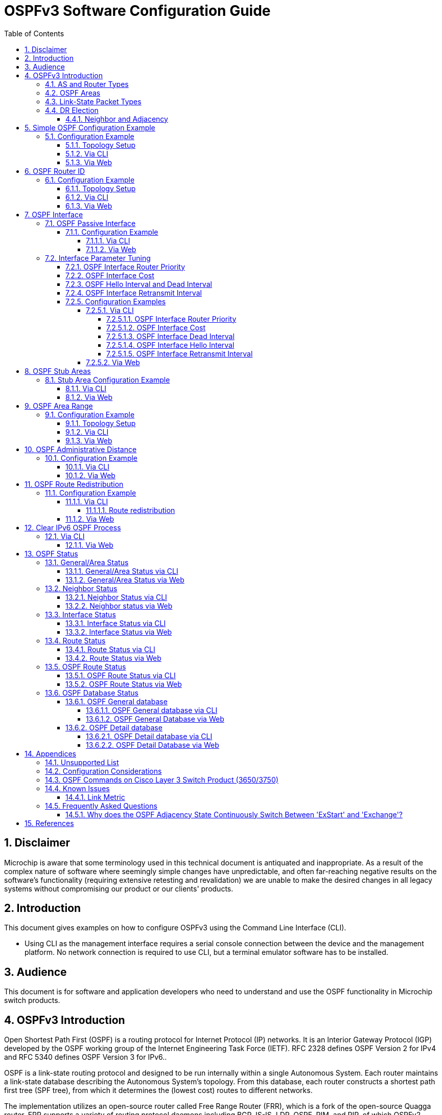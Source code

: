 :sectnums:
//:toc: macro
:toc: left
:source-highlighter: pygments
:pygments-linenums-mode: inline
:sectnumlevels: 5
:toclevels: 5

= OSPFv3 Software Configuration Guide

== Disclaimer
Microchip is aware that some terminology used in this technical document is
antiquated and inappropriate. As a result of the complex nature of software
where seemingly simple changes have unpredictable, and often far-reaching
negative results on the software's functionality (requiring extensive retesting
and revalidation) we are unable to make the desired changes in all legacy
systems without compromising our product or our clients' products.

== Introduction

This document gives examples on how to configure OSPFv3 using the Command Line
Interface (CLI).

* Using CLI as the management interface requires a serial console connection
between the device and the management platform. No network connection is
required to use CLI, but a terminal emulator software has to be installed.

== Audience

This document is for software and application developers who need to understand
and use the OSPF functionality in Microchip switch products.

== OSPFv3 Introduction
Open Shortest Path First (OSPF) is a routing protocol for Internet Protocol
(IP) networks. It is an Interior Gateway Protocol (IGP) developed by the OSPF
working group of the Internet Engineering Task Force (IETF). RFC 2328 defines
OSPF Version 2 for IPv4 and RFC 5340 defines OSPF Version 3 for IPv6..

OSPF is a link-state routing protocol and designed to be run internally within
a single Autonomous System. Each router maintains a link-state database
describing the Autonomous System's topology. From this database, each router
constructs a shortest path first tree (SPF tree), from which it determines the
(lowest cost) routes to different networks.

The implementation utilizes an open-source router called Free Range Router
(FRR), which is a fork of the open-source Quagga router. FRR supports a variety
of routing protocol daemons including BGP, IS-IS, LDP, OSPF, PIM, and RIP, of
which OSPFv2, RIPv2 and OSPFv3 are the only ones currently supported in selected
Microchip products.

Before diving into details of configuration setup, some basic concepts of OSPF
networking are needed.

=== AS and Router Types
.AS and Border Router Types
image::AN1255/AN1255-AS_and_boarder_router_type.jpg[AS_and_boarder_router_type]

* Autonomous system (AS)
+
A group of networks under a single administrative control. An Interior Gateway
Protocol (IGP) refers to a routing protocol that handles routing within a
single autonomous system. IGPs include RIP, IGRP, EIGRP, and OSPF.

* Area border router (ABR)
+
A router that connects to multiple areas.

* Autonomous system border router (ASBR)
+
A router that connects different ASs, that is, it acts as a gateway between OSPF
and other routing protocols (IGRP, RIP, BGP and etc.)

* Designated router (DR)
+
A designated router is elected on every broadcast network. It generates
link-state packets for the network and synchronizes the link-state database with
all other routers on the network. The designated router concept also reduces
the amount of routing protocol traffic.

* Backup designated router (BDR)
+
The backup designated router also synchronizes the link-state databases with all
other routers on the network but does not generate link-state packets for the
network. When a DR fails, the BDR becomes the new DR. This transition doesn't
need to resynchronize the link-state database which can potentially take quite
some time. The backup designated router concept makes the transition smoother.

=== OSPF Areas

OSPF allows for grouping contiguous networks and hosts into so-called areas. The
topology of an area is invisible from the outside of the area. A router has a
separate link-state database for each area it is connected to. This reduces the
OSPF traffic sent on the network and also the size of the topology database a
router must maintain.

* Backbone Area
+
The OSPF backbone is the central area of an AS and all other areas must be
directly connected to the backbone area. The backbone area distributes routing
information between non-backbone areas. The backbone area needs to be
contiguous.

* Transit Area
+
When an area can carry data traffic that neither originates nor terminates
in the area itself, it's an transit area.

* Stub Area
+
OSPF allows certain areas to be configured as "stub areas". AS external routing
information is not flooded into stub areas. Instead, a default route is
advertised into the stub area through one or more of the stub area's ABRs.

* Not-So-Stubby Area (NSSA)
+
NSSA is similar to the existing OSPF stub area but has the additional capability
of importing AS external routes in a limited fashion. All routers in the NSSA
must agree on the "N" bit (NSSA capable) and  allow to carry AS external route
information 
Note: NSSA is not supported in the current release of FRR for OSPFv3.

=== Link-State Packet Types
There are six major Link-State packet types (LS Types).

.OSPF Link-State Packet Types

* Router LSA (Type 0x2001)
+
Originated by a router. Describes the state and cost of the router's link
(interfaces) to the intra area.

* Network LSA (Type 0x2002)
+
Originated by a DR. Describes all routers attached to the network segment.

* Inter-Area LSA (Type 0x2003 and 0x2004)
+
Originated by an ABR. Describes networks between backbone area and inter area.

* External LSA (Type 0x4005 and 0x2007)
+
Originated by an ASBR. Describes networks outside of the AS.

* Link LSA (Type 0x0008)
+
Originated by a Router. It has the following purposes
    - notify the link-local address of the router's interface to the routers
      attached to the link
    - inform other routers attached to the link of the list of IPv6 prefixes
      to associate with the link
    - allow the router to assert the collection of Option bits to associate
      with the Network LSA that will be originated for the link 
	
* Intra-Area-Prefix LSA (Type 0x2009)
+
Originated by a Router. This LSA carries all IPv6 prefix information that in
IPv4 is included in router-LSAs and network-LSAs

=== DR Election
OSPF Hello packets are exchanged using IP multicast packets on each network
segment. Designated router (DR) and backup designated router (BDR) election is
done via the Hello packet. The router with the highest OSPF priority will be
elected as the DR on the segment and the one with the second-highest OSPF
priority will be elected as the BDR.

[NOTE]
Priority value 0 indicates that an interface is not to be elected as DR or BDR.
This is known as a DROTHER router.

==== Neighbor and Adjacency
OSPF neighbor is the relationship that is established among OSPF intra-area
routers that share a common network segment and area. The states are same as
for OSPFv2.

Adjacencies are created when neighboring routers exchange routing information
with each other. The adjacency states are listed below.

.OSPF Adjacency Example
image::AN1255/AN1255-Adjacency_State2.png[Adjacency_State]


* Down: The initial state of a conversation when no information has been
exchanged.
* Attempt: Similar to the Down state, but is only used on Non-broadcast
multiple-access (NBMA) networks.
* Init: Hello packet has been received from neighbor. But bidirectional
  communication has not yet been established with the neighbor.
* 2-Way: Communication with neighbor is bidirectional.
* ExStart: Decide a master/slave relationship and an initial sequence number
  for later adjacency building process.
* Exchange: Describe the entire link state database to the neighbor.
* Loading: Request the most recent LSAs from neighbor.
* Full: The adjacency is completed.


== Simple OSPF Configuration Example
In this section we present a simple example to show how to enable OSPF on two
routers in the backbone area. This involves two actions: Enable OSPF process and
enable OSPF on the specified interface.

When OSPF is disabled, no OSPF control frames will be transmitted and the
router will not react to OSPF control frames sent by others. No OSPF status
will be available when disabled.

When OSPF routing is enabled and OSPF is also enabled on a VLAN interface, the
ports that are members of this VLAN will transmit OSPF control frames
periodically, advertising routing updates. The frames received from the
corresponding port(s) will also be processed.

=== Configuration Example
Suppose we have two routers, Router-1 and Router-2, both connected to Area 0
(a.k.a. 0.0.0.0). Router-1 can reach 2003::/124 and Router-2 can reach both
2003::/124 and 2000::/124.

==== Topology Setup
.Simple backbone area topology
image::AN1287/AN1287-topology_simplest_backbone_area.jpg[topology_simplest_backbone_area]

==== Via CLI
Use the 'ip routing' command in global configuration mode to enable the IP
routing capability. Use the 'no' form to disable the IP routing capability.

Syntax::
* ip routing
* no ip routing

Default::
IP routing capability is disabled. The default is therefore host mode.

Use the 'router ospf6' command in global configuration mode to enable OSPFv3
routing. Use the 'no' form to disable OSPFv3 routing.

Syntax::
* router ospf6
* no router ospf6

Default::
OSPFv3 routing is disabled.

Use the 'interface area' command in router configuration mode to set the OSPF
area ID for a specific interface. The area ID is typically formatted
as an IPv4 address. Use the 'no' form to remove the setting.
To enable OSPFv3 on multiple network segments you need to issue the command
multiple times.

Syntax::
* interface vlan <vlan_id> area <area_id>
* no interface vlan <vlan_id> area <area_id>

Parameters::
* <vlan_id>: VLAN ID of the interface 

* <area_id>: The OSPF area ID is a 32-bit number used to associate the interface
with a particular area. It can be specified as either an IPv4 address format
(A.B.C.D) or as a decimal value from 0 to 4294967295.

Default::
No area is configured for an interface.

Example::
Step 1 (both Router-1 and Router-2). Enable OSPFv3.
[cols="1,5,5"]
|===
| Step | Command | Description

| 1
|# configure terminal
|Enter global configuration mode.

| 2
|(config)# vlan 2
|Create a VLAN, and enter VLAN configuration mode.

| 3
|(config-vlan)# interface GigabitEthernet 1/4
|Specify the port interface to configure, and enter the interface configuration
mode.

| 4
|(config-if)# switchport access vlan 2
|Set the access mode of the interface to the specified VLAN.

| 5
|(config-if)# interface vlan 2
|Specify the VLAN interface to configure, and enter the VLAN interface
configuration mode.

| 6
| For Router-1: Configure IP address 2003::1/124.

(config-if-vlan)# ipv6 addr 2003::1/124

For Router-2: Configure IP address 2003::2/124.

(config-if-vlan)# ipv6 addr 2003::2/124

|Configure an IP address for a VLAN interface.

| 7
|(config)# router ospf6
|Enable the OSPF routing process and enter the OSPF router configuration mode.

| 9
|(config-router)# interface vlan 2 area 0

|Configure the OSPF interface area.
|===
Step 2 (Router-2, only). Enable OSPF on network 2000::/124 in area 0 via
CLI.

[cols="1,4,6"]
|===
| Step | Command | Description

| 1
|# configure terminal
|Enter global configuration mode.

| 2
|(config)# vlan 3
|Create a VLAN, and enter VLAN configuration mode.

| 3
|(config-vlan)# interface GigabitEthernet 1/2
|Specify the interface to configure, and enter the interface configuration
mode.

| 4
|(config-if)# switchport access vlan 3
|Set the access mode of the interface to the specified VLAN.


| 5
|(config-if)# interface vlan 3
|Specify the interface to configure and enter the VLAN interface configuration
mode.

| 6
|(config-if-vlan)# ipv6 addr 2000::1/124
|Configure an IP address for an interface.

| 7
|(config)# router ospf6
|Enable the OSPF routing process and enter the OSPF router configuration mode.

| 8
|(config-router)# interface vlan 3 area 0

|Add vlan 3 to area 0
|===

[TIP]
Use the 'show ipv6 ospf' command to verify the current settings. See also
<<General/Area Status via CLI>>.

==== Via Web
.Configure VLAN via Web
image::AN1287/AN1287-web_vlan_conf.jpg[Web-vlan_conf]

.Configure IP address and enable IP routing via Web
image::AN1287/AN1287-web_ip_routing.jpg[Web-ip_routing]

.Enable OSPFv3 via Web
image::AN1287/AN1287-web_configuration_enable.PNG[Web-enalbe_ospfv3]

.Configure OSPFv3 interface area via Web
image::AN1287/AN1287-web_Interface_Area.PNG[Web-interface_area_config]

[TIP]
Use the 'OSPFv3 Status' web page to verify the current settings. See also
<<General/Area Status via Web>>.

== OSPF Router ID
The router ID is a 32-bit number (typically formatted as an IPv4 address)
uniquely identifying the router in the Autonomous System.

When the Router ID is changed, you must restart the OSPF router process. See
<<Clear IPv6 OSPF Process>> for a description of this.

NOTE: It is the user's responsibility to ensure that the ID is unique within the
entire OSPF domain. If the router ID is not set explicitly, then the router will
use the highest active interface IP addresses as its router ID.

=== Configuration Example
Here's an example of configuring router ID 0.0.0.1 for Router-1 and auto mode
router ID for Router-2.

==== Topology Setup
.OSPF router ID example
image::AN1287/AN1287-topology_area_id.jpg[topology_router_id]

==== Via CLI
Use the 'router-id' command in OSPF router configuration mode to set the OSPF
router ID. Use the 'no' form to restore the setting to default algorithm.

Syntax::
* router-id <router_id>
* no router-id

Parameter::
* <router_id>: OSPF router-id in IPv4 address format (A.B.C.D). Notice that the
router ID should be unique in the Autonomous System and value '0.0.0.0' is
invalid since it is reserved for the default algorithm. If there is one or more
fully adjacent neighbors in the current OSPF area, the new router ID will take
effect after restarting the OSPF process (using 'clear ipv6 ospf process'.)

Default::
No OSPF router ID is configured. The default algorithm will choose the largest
IPv4 address assigned to the router.

.Configure OSPF Router ID
[cols="1,4,6"]
|===
| Step | Command | Description

| 1
|# configure terminal
|Enter global configuration mode.

| 2
|(config)# router ospf6
|Enable OSPF and enter OSPF router configuration mode.

| 3
|Router-1: Configure Router ID 0.0.0.1 +
(config-router)# router-id 0.0.0.1 +
Router-2: Apply default algorithm (Auto) +
(config-router)# no router-id
|Configure the OSPF router ID.
|===

[TIP]
Use the 'show ipv6 ospf' command to verify the setting. See also
<<General/Area Status via CLI>>.

==== Via Web
.Configure OSPFv3 router ID via Web
image::AN1287/AN1287-web_router_id.PNG[web_router_id]

[TIP]
Use the 'OSPFv3 Status' web page to verify the setting. See also
<<General/Area Status via Web>>.

== OSPF Interface
=== OSPF Passive Interface
When an interface is configured as a passive interface, transmission of OSPF
routing updates is suppressed. Therefore, the interface does not establish
adjacencies (no OSPF Hellos). The subnet of all interfaces (both passive and
active) is advertised by the OSPF router.

==== Configuration Example
The following example configures VLAN 32 as a passive interface.

===== Via CLI
Use the 'ipv6 ospf passive' command in VLAN interface configuration mode to
suppress OSPF routing updates on a specific interface.

Syntax::
* ipv6 ospf passive
* no ipv6 ospf passive

Default::
No Passive interface is configured 

Example::
Configure OSPF passive interface through CLI.
[cols="1,4,6"]
|===
| Step | Command | Description

| 1
|# configure terminal
|Enter global configuration mode.

| 2
|(config)# interface vlan 32
|Enable VLAN configuration mode.

| 3
|(config-if-vlan)# ipv6 ospf passive
|Mark VLAN 32 as a passive interface.
|===

===== Via Web
.Configure OSPF passive interface via Web
image::AN1287/AN1287-web_passive_interface.PNG[web_passive_intf]

[TIP]
Use the 'OSPFv3 Status' web page to verify the current settings. See also
<<Interface Status via Web>>.

=== Interface Parameter Tuning
This section describes additional parameters allowing for fine-tuning interfaces
to fit real network situations.

==== OSPF Interface Router Priority
The Designated Router is elected by the Hello protocol. A router's Hello packet
contains its Router Priority, which is configurable on a per-interface basis.
The router with the highest priority will be more eligible to become DR.

The router priority is an integer value from 0 to 255 with a default value of 1.

NOTE: When the router priority is set to zero, this router will be ineligible
to become the Designated Router (DR) or Backup Designated Router (BDR).

==== OSPF Interface Cost
The OSPF interface cost is a link state metric. The lower the cost, the more
likely the interface is to be used for forwarding data traffic.

The cost value is used in the router LSAs' metric field and used in the Shortest
Path First (SPF) calculation.

The interface cost is an integer value from 0 to 255 with a default value of 1.

==== OSPF Hello Interval and Dead Interval
If a router does not receive a hello packet from a neighbor within the dead
interval, it will declare the neighbor to be down. Reception of a hello packet
resets the timer.

Both the hello interval and the dead interval must be the same within the
network. They are both included in Hello packets, and if - upon reception -
the values don't match the configured values, the Hello packet is dropped, so
no neighborship will be formed.

[TIP]
It is common practice to set the dead interval to four times the hello interval.

==== OSPF Interface Retransmit Interval
The retransmit interval determines the time until retransmitting a database
description packet or a link-state request when the previous packet has not been
acknowledged. If a router sends a link-state advertisement (LSA) to its neighbor
without acknowledgement within the retransmit interval, the LSA will be sent
again.

The retransmit-interval is an integer value from 3 to 65535 with a default value
of 5 seconds.

==== Configuration Examples
This section provides a series of examples for tuning the OSPF interface
parameters.

===== Via CLI
====== OSPF Interface Router Priority
Use the 'ipv6 ospf priority' command in VLAN interface configuration mode to set
the router priority for that VLAN interface.

Use the 'no' form to restore the setting to default.

Syntax::
* ipv6 ospf priority <0-255>
* no ipv6 ospf priority

Parameters::
* <0-255>: User-specified router priority for the interface.

Default::
The default router priority value is 1.

====== OSPF Interface Cost
Use the 'ipv6 ospf cost' command in VLAN interface configuration mode to set the
cost value for that VLAN interface. The cost value is assigned to router LSAs'
metric field and used in the Shortest Path First (SPF) calculation.

Use the 'no' form to remove the setting.

Syntax::
* ipv6 ospf cost <1-65535>
* no ipv6 ospf cost

Parameters::
* <1-65535>: Link state metric for the interface. This is used in the Shortest
Path First (SPF) algorithm.

Default::
The default is no user-specified cost value. The cost is calculated by the OSPF
process.

====== OSPF Interface Dead Interval
Use the 'ipv6 ospf dead-interval' command in VLAN interface configuration mode
to set the dead interval value (in seconds) for the interface.

Use the 'no' form to restore the setting to default value.

Syntax::
* ipv6 ospf dead-interval <1-65535>
* no ipv6 ospf dead-interval

Parameters::
* <1-65535>: Number of seconds to wait until the neighbor is assumed to be dead.
The timer is restarted whenever a hello packet is received from the neighbor.

Default::
The default dead-interval value is 40 seconds.

[NOTE]
====
The configuration of dead-interval should be used with caution.

Although the benefit of smaller dead intervals is faster detection of neighbor
removals, the downside is higher CPU (and network) utilizations, which in turn
may impact routing performance and other CPU activities.
====

====== OSPF Interface Hello Interval
Use the 'ipv6 ospf hello-interval' command in VLAN interface configuration mode to
set the hello interval value for the interface.

Use the 'no' form to restore the setting to default value.

Syntax::
* ipv6 ospf hello-interval <1-65535>
* no ipv6 ospf hello-interval

Parameters::
* <1-65535>: The time interval (in seconds) between hello packets.

Default::
The default hello interval is 10 seconds.

====== OSPF Interface Retransmit Interval
Use the 'ipv6 ospf retransmit-interval' command in VLAN interface configuration
mode to set the retransmit interval value for the interface.

Use the 'no' form to restore the setting to default value.

Syntax::
* ipv6 ospf retransmit-interval <3-65535>
* no ipv6 ospf retransmit-interval

Parameters::
* <3-65535>: The time interval (in seconds) to wait before retransmitting a
database description packet or a link-state request when it has not been
acknowledged.

Usage Guidelines::
Be aware that the value of retransmit-interval should be greater than the
expected round-trip delay between any two routers on the attached network. The
configuration should also consider needless LSA retransmissions.

NOTE: It is recommended to use the same retransmit interval on neighboring
routers in order to avoid unnecessary LSA retransmissions.

Default::
The default retransmit-interval value is 5 seconds.

Examples::
Configure various OSPF interface parameters via CLI.
[cols="1,4,6"]
|===
| Step | Command | Description

| 1
|# configure terminal
|Enter global configuration mode.

| 2
|(config)# interface vlan 32
|Enter VLAN interface configuration mode.

| 3
|(config-if-vlan)# ipv6 ospf priority 8
|Set the priority to be used to elect the DR for a network.

The OSPF router with the highest router priority becomes the designated router.

| 4
|(config-if-vlan)# ipv6 ospf cost 1
|Specify the cost of sending packets from the interface.

The lower the cost, the more likely the interface is to be used to forward data
traffic.

| 5
|(config-if-vlan)# ipv6 ospf dead-interval 10
|Set the number of seconds during which the router must receive at least one
Hello packet from a neighbor without declaring it down.

| 6
|(config-if-vlan)# ipv6 ospf hello-interval 20
|Set the interval - in seconds - between transmission of Hello packets.

| 7
|(config-if-vlan)# ipv6 ospf retransmit-interval 20
|Set the interval between retransmission of an LSA in case no acknowledgment has
been received.
|===

[TIP]
Use the 'show ipv6 ospf interface' command to verify the current settings. See
also <<Interface Status via CLI>>.

===== Via Web
.Configure OSPF interface parameters via Web
image::AN1287/AN1287-web_Interface_Paremeters.PNG[web_intf_params]

[TIP]
Use the 'OSPF Status' web page to verify the current settings. See also
<<Interface Status via Web>>.

== OSPF Stub Areas
OSPF stub areas are shielded from external routes, so AS-external LSAs are not
flooded into/through it. This reduces the link-state database size and therefore
the memory and CPU utilisations.

To further reduce the memory and CPU consumptions, an area can be configured as
a totally stubby area, where also inter-area-prefix LSAs (Type 0x2003) except
for the default route are blocked.

For a stub area or totally stubby area to reach any destination not reachable by
an intra-area or inter-area path, the stub area's ABR must advertise a default
route into the stub or totally stubby area via inter area LSAs..

[NOTE]
====
* All routers in a stub area must be configured as stub routers. Otherwise the
neighboring routers will refuse to accept Hello packets.
* All routers in a totally stubby area must be configured as stub routers and
only the ABR needs to be configured as a totally stubby router.
* An ASBR cannot be placed inside a stub area or a totally stubby area.
====

The figure below shows an example of a stub area.

.OSPF Stub Area Example
image::RS1191/RS1191-usecase-stub-area.jpg[usecase stub area]

Router-15 is an ASBR connected to external network which is `1010::/64`, so it
originates AS-external-LSAs to advertise the external network information. All
ABRs must flood these LSAs into the area they attach. Finally, all routers have
the external route. For example, the route entries in router-31 are:

----
Codes: C - connected, S - static, O - OSPF,
       * - selected route, D - DHCP installed route

O* 1010::/64 [110/20] via Router-3
O* 9009:7::/64 [110/100] via Router-3
O* 9009:5::/64 [110/100] via Router-3
O* 9000:2::/64 [110/100] via Router-3
O* 9009:3::/64 [110/100] via Router-3
C* 9009:4::/64 [110/100] is directly connected
----

On the other hand, once area 3 is configured as stub area, Router-3 doesn't
flood AS-external-LSAs into area 3 because it is an ABR for stub area 3.
Meanwhile, it also advertises a default route into the stub area. In this
example, the route entries in Router-31 are:

----
Codes: C - connected, S - static, O - OSPF,
       * - selected route, D - DHCP installed route

O* ::/0 [110/100] via Router-3
O* 9009:7::/64 [110/100] via Router-3
O* 9009:5::/64 [110/100] via Router-3
O* 9000:2::/64 [110/100] via Router-3
O* 9009:3::/64 [110/100] via Router-3
C* 9009:4::/64 [110/100] is directly connected
----

The figure below shows an example of a totally stubby area.

.OSPF Totally Stubby Area Example
image::RS1191/RS1191-totally-stub-area-usecase.jpg[usecase totally stubby area]

This topology is almost the same as the above except Router-3 is configured as
a totally stubby router, area 2 is a totally stubby area. Compared to the stub
area, the totally stubby area not only blocks AS-external-LSAs, but also
summary-LSAs. So the area doesn't get any routes from other areas except for the
default route from Router-2. The route entries in Router-31 are:

----
Codes: C - connected, S - static, O - OSPF,
       * - selected route, D - DHCP installed route

O* ::/0 [110/100] via Router-3
C* 9009:4::/64 [110/100] is directly connected
----

=== Stub Area Configuration Example
The following example configures area 2 as a stub area or totally
stubby area.

==== Via CLI
Use the 'area stub' command in OSPF router configuration mode to configure a
stub or totally stubby area.

Use the 'no' form to restore the setting.

Syntax::
* area <area_id> stub [no-summary]
* no area <area_id> stub [no-summary]

Parameters::
* <area_id>: Area ID.
* stub: Configure the area as stub or totally stubby area.
* no-summary: Configure the area as totally stubby area. Leave out to configure
as a stub area.

Default::
Area is neither a stub nor a totally stubby area.

Examples::
Configure OSPF stub area via CLI
[cols="1,4,6"]
|===
| Step | Command | Description

| 1
|# configure terminal
|Enter global configuration mode.

| 2
|(config)# router ospf6
|Enable the OSPF routing process and enter the OSPF router configuration mode.

| 3
|Example 1: Configure Router-3. Set area 2 as a stub area. +
(config-router)# area 0.0.0.2 stub  +
Example 2: Configure Router-3. Set area 2 as a totally stubby area. +
(config-router)# area 0.0.0.2 stub no-summary
|Notice that the 'no-summary' option is required on ABR (Router-3) only.

| 4
|Configure Router-31. Set area 2 as a stub area. +
(config-router)# area 0.0.0.2 stub
|Configure area 2 as a stub area. All routers in a stub area must be configured
as stub routers. Otherwise the neighboring routers will refuse to accept OSPF
hello packets.
|===

[TIP]
Use the 'show ipv6 ospf' command to verify the current settings. See also
<<General/Area Status via CLI>>.

==== Via Web
.Configure OSPF stub area via Web
image::AN1287/AN1287-web_Stub_Area.PNG[web_stub_area]

[TIP]
Use the 'OSPF Status' web page to verify the current settings. See also
<<General/Area Status via Web>>.

== OSPF Area Range

In an OSPF domain, each ABR maintains separate link-state databases and
advertises the summarized routes to other areas. The reasoning behind OSPF area
ranges is to reduce the number of routes advertised through summary-LSAs (Type
3), thereby reducing the size of LSDB in neighboring areas.

When a route matches a configured area range, only the area range is advertised.
In addition, it is possible to filter out the entire advertisement of that
range.

An area range may also come with a user-specified cost.

NOTE: The software will detect overlapping address ranges and deny applying the
configuration.

=== Configuration Example
Here's an example where ABR is configured to summarize the following networks
in area 1 into a single range, namely 2000::/16, 2001::/16
2002::/16, 2003::/16.

==== Topology Setup
.OSPF area range topology
image::AN1287/AN1287-area-range-usecase.jpg[usecase 1]

==== Via CLI
Use the 'area range' command in router configuration mode to summarize or
suppress ranges.
Use the 'no' form to remove the setting.

Syntax::
* area <area_id> range <ipv6_subnet> [advertise | not-advertise]
 [cost <0-16777215>]
* no area <area_id> range <ipv6_subnet> [advertise | not-advertise]
 [cost <0-16777215>]

Parameters::
* <area_id>: Area ID.
* <ipv6_subnet>: User-specified address range.
* advertise: Summarize intra-area paths from the address range in one
Inter-Area-Prefix LSA (Type 0x2003) and advertise to other areas (this is
default if not directly specified).
* not-advertise: The intra-area paths from the address range are not advertised
to other areas.
* cost <cost>: User-specified cost (or metric) for this summary route.

Default::
No area range is configured. 'advertise' is default if not specified.
If 'cost' is not specified, the advertised cost for the summarized route will
become the maximum metric among the routes the command summarizes.

Usage Guidelines::
The area range command is used only with ABRs and only router-LSAs (Type 0x2001)
and network-LSAs (Type 0x2002) can be summarized.

AS-external-LSAs (Type 0x4005) cannot be summarized because the scope is OSPF AS.

The NSSA-LSAs(Type 0x2007) cannot be summarized as this feature is not supported
yet.

Example::
Configure OSPF route range via CLI.
[cols="1,4,6"]
|===
| Step | Command | Description

| 1
|# configure terminal
|Enter global configuration mode.

| 2
|(config)# router ospf6
|Enable OSPF routing and enter OSPF router configuration mode.

| 3
|(config-router)# area 1 range 2000::/14
|Summarize intra-area paths on the ABR.

|===

[TIP]
Use the 'show ipv6 ospf' command to verify the current settings. See also
<<General/Area Status via CLI>>.

==== Via Web
.Configure OSPF area range via Web
image::AN1287/AN1287-web_area_range.PNG[web_area_range]

[TIP]
Use the 'OSPF Status' web page to verify the current settings. See also
<<General/Area Status via Web>>.

== OSPF Administrative Distance
The administrative distance (AD) is used to rank multiple routes for the same
destination which are available via different routing protocols. The lower
administrative distance value takes the higher preference. By default, the
administrative distance value for OSPF and RIP is set to 110 and 120,
respectively, which means that OSPF routes have precedence over RIP routes to
the same destination.

=== Configuration Example
The following example shows how to configure the OSPF administrative distance
value to 100.

==== Via CLI
Use the 'distance' command in router configuration mode to configure the OSPF
administrative distance.

Use the 'no' form to restore to the default setting.

Syntax::
* distance <1-255>
* no distance

Parameters::
* <1-255>: User-specified administrative metric value for the OSPF routing
protocol.

Default::
The default administrative distance value is 110.

Examples::
Configure OSPF administrative distance via CLI
[cols="1,4,6"]
|===
| Step | Command | Description

| 1
|# configure terminal
|Enter global configuration mode.

| 2
|(config)# router ospf6
|Enable the OSPF routing process and enter the OSPF router configuration mode.

| 3
|(config-router)# distance 100
|Configure OSPF administrative distance value to 100.
|===

==== Via Web
.Configure OSPF administrative distance via Web
image::AN1287/AN1287-web_administrative_distance.PNG[web_admin_distance]

== OSPF Route Redistribution
OSPF route redistribution is a means to advertise routes coming from other
domains (e.g. RIP and BGP) to an OSPF domain. Use of this feature effectively
makes the router an ASBR.

In the current implementation, only the following "other domains" are supported:

* *Static routes*
* *Interfaces that don't have OSPF enabled*

Redistributed routes are transmitted into the OSPF domain with Type 5 External
LSAs provided the area accepts external routes.

=== Configuration Example
The following example shows how to configure an OSPF router to redistribute
route information into the OSPF domain.

==== Via CLI
===== Route redistribution
Use the 'redistribute' command in OSPF router configuration mode to
enable route redistribution to the OSPF domain. The redistributed routes are
transmitted with the AS-external-LSAs (Type 0x4005 LSAs).

Use the 'no' form to remove the setting.

Syntax::
* redistribute {static | connected}
* no redistribute {static | connected}

Parameters::
* {static | connected}: The OSPF redistributed route protocol type.
The 'static' argument is used to redistribute static routes (those configured
with the 'ip route' command). +
The 'connected' argument is used to redistribute the local interfaces that are
not OSPF enabled.

Default::
No route redistribution is configured.

Example::
Configure OSPF route redistribution for connnected interfaces via CLI.
Assume there are two IP interfaces on the device. One is on VLAN 10 and the
other is on VLAN 11 and only VLAN 10 participates in the OSPF domain, i.e. VLAN
11 doesn't.

For the connected interface VLAN 11, the following configuration will cause the
connected route of VLAN 11 to be distributed into the OSPF domain given by VLAN
10.

[cols="1,4,6"]
|===
| Step | Command | Description

| 1
|# configure terminal
|Enter global configuration mode.

| 2
|(config)# vlan 10,11
|Create VLAN 10 and 11.

| 3
|(config)# interface vlan 10
|Enter VLAN 10 interface configuration mode.

| 4
|(config-if-vlan)# ipv6 address 2000::1/124
|Set IP address on VLAN 10.

| 5
|(config-if-vlan)# interface vlan 11
|Enter VLAN 11 interface configuration mode.

| 6
|(config-if-vlan)# ipv6 address 2001::1/124
|Set IP address on VLAN 11.

| 7
|(config-if-vlan)# interface GigabitEthernet 1/10
|Enter GigabitEthernet 1/10 interface configuration mode.

| 8
|(config-if)# switchport access vlan 10
|Join VLAN 10.

| 9
|(config-if-vlan)# interface GigabitEthernet 1/11
|Enter GigabitEthernet 1/11 interface configuration mode

| 10
|(config-if)# switchport access vlan 11
|Join VLAN 11.

| 11
|(config-if)# router ospf6
|Enable the OSPF routing process and enter OSPF router configuration mode.

| 12
|(config-router)# interface vlan 10 area 0.0.0.0
|Add vlan 10 to area 0.0.0.0

| 13
|(config-router)# redistribute connected
|Redistribute connected route information into OSPF domain.

| 14
|(config-router)# redistribute static
|Redistribute static route information into OSPF domain.
|===

[TIP]
Use the 'show ipv6 ospf' command to verify the current settings. See also
<<General/Area Status via CLI>>.

==== Via Web
.Configure OSPF route redistribution via Web
image::AN1287/AN1287-web_redistribute.PNG[web_redistribution]

[TIP]
Use the 'OSPF Status' web page to verify the current settings. See also
<<General/Area Status via Web>>.

== Clear IPv6 OSPF Process
In a few specific cases, the OSPF routing process may need to restart.

For example, when the OSPF Router ID is re-configured, the OSPF process must be
restarted for this to take effect.

=== Via CLI
Use the 'clear ipv6 ospf process' command in privileged execution mode to reset
the OSPF routing process. The original OSPF database will be cleared before the
latest configuration gets applied.

Syntax::
* clear ipv6 ospf process

Example::
Clear ipv6 ospf process via CLI.
[cols="1,4,6"]
|===
| Index | Command | Description

| 1
|# clear ipv6 ospf process
| Restart the OSPF routing process.
|===

[TIP]
Use the 'show ipv6 ospf' command to verify the current settings. See also
<<General/Area status via CLI>>.

==== Via Web
.Clear ipv6 ospf process via Web
image::AN1287/AN1287-web_clear_ospf.png[web_clear_process]

[TIP]
Use the 'OSPF Status' web page to verify the current settings. See also
<<General status via Web>>.


== OSPF Status
=== General/Area Status
==== General/Area Status via CLI
Use the 'show ipv6 ospf' command in global execution mode to show the general OSPF
and area information.

Syntax::
* show ipv6 ospf

Examples::

....
# show ipv6 ospf
Routing Process, with ID 192.168.0.1
 Initial SPF schedule delay 200 msecs
 Minimum hold time between two consecutive SPFs 400 msecs
 Maximum wait time between two consecutive SPFs 10000 msecs
 SPF algorithm last executed 00:54:42 ago
 Number of areas in this router is 3
    Area BACKBONE(0.0.0.0)
        Number of interfaces in this area is 1
        SPF algorithm executed 11 times
        Number of LSA 6

    Area ID: 0.0.0.1
        Number of interfaces in this area is 1
        SPF algorithm executed 10 times
        Number of LSA 5

    Area ID: 0.0.0.2
        Number of interfaces in this area is 0
        SPF algorithm executed 0 times
        Number of LSA 2
        Area ranges are
            2000::/124 Passive DoNotAdvertise
....

==== General/Area Status via Web
.OSPF general status
image::AN1287/AN1287-web_status.PNG[web_general_status]


.OSPF area status
image::AN1287/AN1287-web_area_status.PNG[web_area_status]

=== Neighbor Status

==== Neighbor Status via CLI
Use the 'show ipv6 ospf neighbor' command in global execution mode to show all
OSPF neighbor information.

Syntax::
* show ipv6 ospf neighbor [detail]

Parameters::
* [detail]: Show detailed information of each neighbor.

Examples::

....
# show ipv6 ospf neighbor
Neighbor ID      Pri  State               Dead Time   Address                  Interface
3.3.3.3          1    FULL/BDR            39.935sec   fe80::25d:73ff:fe13:ca77 VLAN 2
192.0.0.2        1    FULL/BDR            31.179sec   fe80::1                  VLAN 3
# show ipv6 ospf neighbor detail
Neighbor 3.3.3.3, interface address fe80::25d:73ff:fe13:ca77
    In the area 0.0.0.0 via interface VLAN 2
    Neighbor priority is 1, State is FULL
    DR ID is 192.168.0.1    BDR ID is 3.3.3.3
    Dead timer due in 36.711 sec

Neighbor 192.0.0.2, interface address fe80::1
    In the area 0.0.0.1 via interface VLAN 3
    Neighbor priority is 1, State is FULL
    DR ID is 192.168.0.1    BDR ID is 192.0.0.2
    Dead timer due in 37.954 sec

#
....

==== Neighbor status via Web
.OSPF neighbor status
image::AN1287/AN1287-web_neigbor.PNG[web_neighbor_status]

.OSPF neighbor detail status
image::AN1287/AN1287-web_neigbor_detail.PNG[web_neighbor_detail_status]

=== Interface Status

==== Interface Status via CLI
Use the 'show ipv6 ospf interface' command in global execution mode to show
specific OSPF interface information. By default, it shows all OSPF interfaces.
'VLAN is down' is shown when OSPF is not running on this interface until the
interface is up.

Syntax::
* show ipv6 ospf interface [vlan <vlan_list>]

Parameters::
* <vlan_list>: The VLAN list can be a single VLAN ID, a range of VLAN IDs (e.g.
20-25), a list of VLAN IDs (e.g. 1,3) or a combination (e.g. 1,3,20-25).

Examples::

....
# show ipv6 ospf interface vlan 2,3
VLAN 2 is up
  Internet Address fe80::201:c1ff:fe00:cf70/64, Area 0.0.0.0
  Router ID 0.0.0.1, Cost: 10
  Transmit Delay is 1 sec, State DR, Priority 1
  Designated Router (ID) 192.168.0.1
  Backup Designated router (ID) 3.3.3.3
  Timer intervals configured, Hello 10, Dead 40, Retransmit 5

VLAN 3 is up
  Internet Address fe80::201:c1ff:fe00:cf70/64, Area 0.0.0.1
  Router ID 0.0.0.1, Cost: 10
  Transmit Delay is 1 sec, State DR, Priority 1
  Designated Router (ID) 192.168.0.1
  Backup Designated router (ID) 192.0.0.2
  Timer intervals configured, Hello 10, Dead 40, Retransmit 5
....

==== Interface Status via Web
.OSPF interface status
image::AN1287/AN1287-web_intf_status.png[web_intf_status]

=== Route Status
==== Route Status via CLI
Use the 'show ipv6 route' command in global execution mode to show information
about all routes.

Syntax::
* show ipv6 route

Examples::

....
# show ipv6 route
Codes: C - connected, S - static, O - OSPF
       * - FIB route

C* 2003::/124 is directly connected, VLAN 2, 03:16:47
O  2003::/124 [110/10] is directly connected, VLAN 2, 03:16:06
C* 2004::/124 is directly connected, VLAN 3, 02:18:02
O  2004::/124 [110/10] is directly connected, VLAN 3, 02:18:02
O* 2005::/124 [110/11] via fe80::25d:73ff:fe13:ca77, VLAN 2, 03:15:55
C* fe80::/64 is directly connected, VLAN 1, 03:16:41
 *           is directly connected, VLAN 2, 03:16:47
 *           is directly connected, VLAN 3, 02:18:02
....

`Connected`: Specifies the route was learned as a result of configuring the
interface +
`Static`: Specifies the route was explicitly configured using the 'ipv6 route'
command +
`OSPF`: Specifies the route was learned through OSPF +
`DHCP`: DHCP installed route

==== Route Status via Web
.Route status
image::AN1287/AN1287-web_ipv6_route.PNG[web_route_status]

=== OSPF Route Status
==== OSPF Route Status via CLI
Use the 'show ipv6 ospf route' command in global execution mode to show
information about all routes learned from OSPF. Compared to <<_route_status>>,
the user is able to get more detailed OSPF routing information such as the
routes area location: intra-area, inter-area or the outside of the AS. It also
tells users how to reach the ABRs or ASBRs.

Syntax::
* show ipv6 ospf route

Examples::

....
# show ipv6 ospf route

            OSPF6 Router with ID (192.168.0.1)

    Codes: i - Intra-area Router Path, I - Inter-area Router Path

    Intra-area Route List

    2003::/124, Intra, cost 10, area 0.0.0.0, Connected
                   VLAN 2
    2004::/124, Intra, cost 10, area 0.0.0.1, Connected
                   VLAN 3
....

==== OSPF Route Status via Web
.OSPF route status
image::AN1287/AN1287-web_routing_status.PNG[web_route_status]

=== OSPF Database Status
==== OSPF General database
===== OSPF General database via CLI
Use the "show ipv6 ospf database" command in global configuration mode to show
information about all LSAs available in the database.

Syntax::
* show ipv6 ospf database

Examples::

....
# show ipv6 ospf database

            OSPF6 Router with ID (192.168.0.1)

                Link Link States (Area 0.0.0.0)

Link ID         ADV Router      Age         Seq#
0.0.0.5         192.168.0.1     417         0x80000193
0.0.0.38        3.3.3.3         438         0x80000003

                Router Link States (Area 0.0.0.0)

Link ID         ADV Router      Age         Seq#
0.0.0.0         0.0.0.0         462         0x80000002
0.0.0.0         3.3.3.3         178         0x80001414
0.0.0.0         192.168.0.1     417         0x80000003

                Net Link States (Area 0.0.0.0)

Link ID         ADV Router      Age         Seq#
0.0.0.5         192.168.0.1     417         0x80000002

                Inter Area Prefix Link States (Area 0.0.0.0)

Link ID         ADV Router      Age         Seq#
0.0.0.2         192.168.0.1     405         0x80000002
0.0.0.3         192.168.0.1     405         0x80000002
0.0.0.4         192.168.0.1     405         0x80000002
0.0.0.5         192.168.0.1     405         0x80000002
0.0.0.6         192.168.0.1     405         0x80000002

                Inter Area Router Link States (Area 0.0.0.0)

Link ID         ADV Router      Age         Seq#
1.0.0.1         192.168.0.1     405         0x80000002

                Intra Area Prefix Link States (Area 0.0.0.0)

Link ID         ADV Router      Age         Seq#
0.0.0.0         3.3.3.3         178         0x8000000c
0.0.0.5         192.168.0.1     417         0x80000002

                Link Link States (Area 0.0.0.1)

Link ID         ADV Router      Age         Seq#
0.0.0.0         192.0.0.2       1078        0x80000009
0.0.0.6         192.168.0.1     445         0x80000003

                Router Link States (Area 0.0.0.1)

Link ID         ADV Router      Age         Seq#
0.0.0.0         0.0.0.0         462         0x80000002
0.0.0.0         1.0.0.1         538         0x80000002
0.0.0.0         192.0.0.2       538         0x80000002
0.0.0.0         192.168.0.1     405         0x80000003

                Net Link States (Area 0.0.0.1)

Link ID         ADV Router      Age         Seq#
0.0.0.6         192.168.0.1     405         0x80000002

                Inter Area Prefix Link States (Area 0.0.0.1)

Link ID         ADV Router      Age         Seq#
0.0.0.1         1.0.0.1         538         0x80000002
0.0.0.1         192.168.0.1     357         0x80000004
0.0.0.2         1.0.0.1         538         0x80000002
0.0.0.2         192.168.0.1     412         0x80000003
0.0.0.3         1.0.0.1         538         0x80000002
0.0.0.4         1.0.0.1         538         0x80000002
0.0.0.5         1.0.0.1         538         0x80000002

                Inter Area Router Link States (Area 0.0.0.1)

Link ID         ADV Router      Age         Seq#
3.3.3.3         192.168.0.1     412         0x80000002

                Intra Area Prefix Link States (Area 0.0.0.1)

Link ID         ADV Router      Age         Seq#
0.0.0.1         1.0.0.1         528         0x8000000a
0.0.0.2         1.0.0.1         528         0x8000000a
0.0.0.3         1.0.0.1         528         0x8000000a
0.0.0.4         1.0.0.1         528         0x8000000a
0.0.0.5         1.0.0.1         528         0x8000000a
0.0.0.6         192.168.0.1     405         0x80000002

                AS External Link States

Link ID         ADV Router      Age         Seq#
0.0.0.1         1.0.0.1         398         0x80000003
0.0.0.2         1.0.0.1         398         0x80000003
0.0.0.3         1.0.0.1         398         0x80000003
0.0.0.4         1.0.0.1         398         0x80000003
0.0.0.5         1.0.0.1         398         0x80000003
....

===== OSPF General Database via Web
.OSPF General Database
image::AN1287/AN1287-web_general_database.PNG[web_general_database]

==== OSPF Detail database
===== OSPF Detail database via CLI
Use the command
"show ipv6 ospf database {router|network|inter-prefix|inter-router|external|link|intra-prefix}"
to display detailed information of all the LSAs available in the database.

Syntax::
* show ipv6 ospf database {router|network|inter-prefix|inter-router|external|link|intra-prefix}

Examples::

....
# show ipv6 ospf database router

            OSPF6 Router with ID (192.168.0.1)

                Router Link States (Area 0.0.0.0)

  LS age: 79
  Options: 0x13 -|R|-|--|E|V6
  LS Type: router-LSA
  Link State ID: 0.0.0.0
  Advertising Router: 0.0.0.0
  LS Seq Number: 0x8000000e
  Checksum: 0x170d
  Length: 24

   Number of Links: 0

  LS age: 1300
  Options: 0x33 DC|R|-|--|E|V6
  LS Type: router-LSA
  Link State ID: 0.0.0.0
  Advertising Router: 3.3.3.3
  LS Seq Number: 0x8000141e
  Checksum: 0x5ecb
  Length: 40

   Number of Links: 1

    Link connected to: a Transit Network
     (Link ID) Net: 0.0.0.5
     (Link Data) : 192.168.0.1
      metrics: 1

  LS age: 34
  Options: 0x13 -|R|-|--|E|V6
  LS Type: router-LSA
  Link State ID: 0.0.0.0
  Advertising Router: 192.168.0.1
  LS Seq Number: 0x8000000f
  Checksum: 0xc760
  Length: 40

   Number of Links: 1

    Link connected to: a Transit Network
     (Link ID) Net: 0.0.0.5
     (Link Data) : 192.168.0.1
      metrics: 10


                Router Link States (Area 0.0.0.1)

  LS age: 79
  Options: 0x13 -|R|-|--|E|V6
  LS Type: router-LSA
  Link State ID: 0.0.0.0
  Advertising Router: 0.0.0.0
  LS Seq Number: 0x8000000e
  Checksum: 0x170d
  Length: 24

   Number of Links: 0

  LS age: 156
  Options: 0x13 -|R|-|--|E|V6
  LS Type: router-LSA
  Link State ID: 0.0.0.0
  Advertising Router: 1.0.0.1
  LS Seq Number: 0x8000000e
  Checksum: 0xd96f
  Length: 40

   Number of Links: 1

    Link connected to: another Router (point-to-point)
     (Link ID) Net: 0.0.0.1
     (Link Data) : 192.0.0.2
      metrics: 1

  LS age: 156
  Options: 0x13 -|R|-|--|E|V6
  LS Type: router-LSA
  Link State ID: 0.0.0.0
  Advertising Router: 192.0.0.2
  LS Seq Number: 0x8000000e
  Checksum: 0x299f
  Length: 56

   Number of Links: 2

    Link connected to: another Router (point-to-point)
     (Link ID) Net: 0.0.0.1
     (Link Data) : 1.0.0.1
      metrics: 1

    Link connected to: a Transit Network
     (Link ID) Net: 0.0.0.6
     (Link Data) : 192.168.0.1
      metrics: 1

  LS age: 22
  Options: 0x13 -|R|-|--|E|V6
  LS Type: router-LSA
  Link State ID: 0.0.0.0
  Advertising Router: 192.168.0.1
  LS Seq Number: 0x8000000f
  Checksum: 0xe73e
  Length: 40

   Number of Links: 1

    Link connected to: a Transit Network
     (Link ID) Net: 0.0.0.6
     (Link Data) : 192.168.0.1
      metrics: 10


# show ipv6 ospf database network

            OSPF6 Router with ID (192.168.0.1)

                Net Link States (Area 0.0.0.0)

  LS age: 85
  Options: 0x33 DC|R|-|--|E|V6
  LS Type: network-LSA
  Link State ID: 0.0.0.5
  Advertising Router: 192.168.0.1
  LS Seq Number: 0x8000000e
  Checksum: 0xbd58
  Length: 32



                Net Link States (Area 0.0.0.1)

  LS age: 73
  Options: 0x13 -|R|-|--|E|V6
  LS Type: network-LSA
  Link State ID: 0.0.0.6
  Advertising Router: 192.168.0.1
  LS Seq Number: 0x8000000e
  Checksum: 0xc0bd
  Length: 32



# show ipv6 ospf database link

            OSPF6 Router with ID (192.168.0.1)

                Link Link States (Area 0.0.0.0)

  LS age: 102
  Options: 0x13 -|R|-|--|E|V6
  LS Type: Link-LSA
  Link State ID: 0.0.0.5
  Advertising Router: 192.168.0.1
  LS Seq Number: 0x8000019f
  Checksum: 0xa747
  Length: 64

   Number of Links: 1

    Prefix Address : 2003::
    Prefix Length: 124
    Prefix Options: 0

  LS age: 1622
  Options: 0x33 DC|R|-|--|E|V6
  LS Type: Link-LSA
  Link State ID: 0.0.0.38
  Advertising Router: 3.3.3.3
  LS Seq Number: 0x8000000d
  Checksum: 0x3e3e
  Length: 64

   Number of Links: 1

    Prefix Address : 2003::
    Prefix Length: 124
    Prefix Options: 0


                Link Link States (Area 0.0.0.1)

  LS age: 764
  Options: 0x13 -|R|-|--|E|V6
  LS Type: Link-LSA
  Link State ID: 0.0.0.0
  Advertising Router: 192.0.0.2
  LS Seq Number: 0x80000015
  Checksum: 0x31f4
  Length: 64

   Number of Links: 1

    Prefix Address : 2004::2
    Prefix Length: 124
    Prefix Options: 1

  LS age: 130
  Options: 0x13 -|R|-|--|E|V6
  LS Type: Link-LSA
  Link State ID: 0.0.0.6
  Advertising Router: 192.168.0.1
  LS Seq Number: 0x8000000f
  Checksum: 0xe19c
  Length: 64

   Number of Links: 1

    Prefix Address : 2004::
    Prefix Length: 124
    Prefix Options: 0


# show ipv6 ospf database intra-prefix

            OSPF6 Router with ID (192.168.0.1)

                Intra Area Prefix Link States (Area 0.0.0.0)

  LS age: 1388
  LS Type: intra-area-prefix-LSA
  Link State ID: 0.0.0.0
  Advertising Router: 3.3.3.3
  LS Seq Number: 0x80000016
  Checksum: 0x64ca
  Length: 52

   Number of Prefixes: 1

    Prefix Address : 2005::
    Prefix Length: 124
    Prefix Options: 0

  LS age: 122
  LS Type: intra-area-prefix-LSA
  Link State ID: 0.0.0.5
  Advertising Router: 192.168.0.1
  LS Seq Number: 0x8000000e
  Checksum: 0x3042
  Length: 52

   Number of Prefixes: 1

    Prefix Address : 2003::
    Prefix Length: 124
    Prefix Options: 0


                Intra Area Prefix Link States (Area 0.0.0.1)

  LS age: 234
  LS Type: intra-area-prefix-LSA
  Link State ID: 0.0.0.1
  Advertising Router: 1.0.0.1
  LS Seq Number: 0x80000016
  Checksum: 0x2c5f
  Length: 44

   Number of Prefixes: 1

    Prefix Address : 2000::
    Prefix Length: 64
    Prefix Options: 0

  LS age: 234
  LS Type: intra-area-prefix-LSA
  Link State ID: 0.0.0.2
  Advertising Router: 1.0.0.1
  LS Seq Number: 0x80000016
  Checksum: 0x3c4d
  Length: 44

   Number of Prefixes: 1

    Prefix Address : 2000:0:0:1::
    Prefix Length: 64
    Prefix Options: 0

  LS age: 234
  LS Type: intra-area-prefix-LSA
  Link State ID: 0.0.0.3
  Advertising Router: 1.0.0.1
  LS Seq Number: 0x80000016
  Checksum: 0x4c3b
  Length: 44

   Number of Prefixes: 1

    Prefix Address : 2000:0:0:2::
    Prefix Length: 64
    Prefix Options: 0

  LS age: 234
  LS Type: intra-area-prefix-LSA
  Link State ID: 0.0.0.4
  Advertising Router: 1.0.0.1
  LS Seq Number: 0x80000016
  Checksum: 0x5c29
  Length: 44

   Number of Prefixes: 1

    Prefix Address : 2000:0:0:3::
    Prefix Length: 64
    Prefix Options: 0

  LS age: 234
  LS Type: intra-area-prefix-LSA
  Link State ID: 0.0.0.5
  Advertising Router: 1.0.0.1
  LS Seq Number: 0x80000016
  Checksum: 0x6c17
  Length: 44

   Number of Prefixes: 1

    Prefix Address : 2000:0:0:4::
    Prefix Length: 64
    Prefix Options: 0

  LS age: 110
  LS Type: intra-area-prefix-LSA
  Link State ID: 0.0.0.6
  Advertising Router: 192.168.0.1
  LS Seq Number: 0x8000000e
  Checksum: 0x541a
  Length: 52

   Number of Prefixes: 1

    Prefix Address : 2004::
    Prefix Length: 124
    Prefix Options: 1


# show ipv6 ospf database inter-prefix

            OSPF6 Router with ID (192.168.0.1)

                Inter Area Prefix Link States (Area 0.0.0.0)

  LS age: 125
  Options: 0 -|-|-|--|-|--
  LS Type: inter-area-prefix-LSA
  Link State ID: 0.0.0.2
  Advertising Router: 192.168.0.1
  LS Seq Number: 0x8000000e
  Checksum: 0xe26e
  Length: 36

        Prefix 2000::/64
        Metric: 12

  LS age: 125
  Options: 0 -|-|-|--|-|--
  LS Type: inter-area-prefix-LSA
  Link State ID: 0.0.0.3
  Advertising Router: 192.168.0.1
  LS Seq Number: 0x8000000e
  Checksum: 0xea64
  Length: 36

        Prefix 2000:0:0:1::/64
        Metric: 12

  LS age: 125
  Options: 0 -|-|-|--|-|--
  LS Type: inter-area-prefix-LSA
  Link State ID: 0.0.0.4
  Advertising Router: 192.168.0.1
  LS Seq Number: 0x8000000e
  Checksum: 0xf25a
  Length: 36

        Prefix 2000:0:0:2::/64
        Metric: 12

  LS age: 125
  Options: 0 -|-|-|--|-|--
  LS Type: inter-area-prefix-LSA
  Link State ID: 0.0.0.5
  Advertising Router: 192.168.0.1
  LS Seq Number: 0x8000000e
  Checksum: 0xfa50
  Length: 36

        Prefix 2000:0:0:3::/64
        Metric: 12

  LS age: 125
  Options: 0 -|-|-|--|-|--
  LS Type: inter-area-prefix-LSA
  Link State ID: 0.0.0.6
  Advertising Router: 192.168.0.1
  LS Seq Number: 0x8000000e
  Checksum: 0x346
  Length: 36

        Prefix 2000:0:0:4::/64
        Metric: 12


                Inter Area Prefix Link States (Area 0.0.0.1)

  LS age: 259
  Options: 0 -|-|-|--|-|--
  LS Type: inter-area-prefix-LSA
  Link State ID: 0.0.0.1
  Advertising Router: 1.0.0.1
  LS Seq Number: 0x8000000e
  Checksum: 0x5c01
  Length: 36

        Prefix 2000:0:0:5::/64
        Metric: 100

  LS age: 77
  Options: 0 -|-|-|--|-|--
  LS Type: inter-area-prefix-LSA
  Link State ID: 0.0.0.1
  Advertising Router: 192.168.0.1
  LS Seq Number: 0x80000010
  Checksum: 0xb654
  Length: 44

        Prefix 2003::/124
        Metric: 10

  LS age: 259
  Options: 0 -|-|-|--|-|--
  LS Type: inter-area-prefix-LSA
  Link State ID: 0.0.0.2
  Advertising Router: 1.0.0.1
  LS Seq Number: 0x8000000e
  Checksum: 0x64f6
  Length: 36

        Prefix 2000:0:0:6::/64
        Metric: 100

  LS age: 132
  Options: 0 -|-|-|--|-|--
  LS Type: inter-area-prefix-LSA
  Link State ID: 0.0.0.2
  Advertising Router: 192.168.0.1
  LS Seq Number: 0x8000000f
  Checksum: 0xcc3b
  Length: 44

        Prefix 2005::/124
        Metric: 11

  LS age: 259
  Options: 0 -|-|-|--|-|--
  LS Type: inter-area-prefix-LSA
  Link State ID: 0.0.0.3
  Advertising Router: 1.0.0.1
  LS Seq Number: 0x8000000e
  Checksum: 0x6cec
  Length: 36

        Prefix 2000:0:0:7::/64
        Metric: 100

  LS age: 259
  Options: 0 -|-|-|--|-|--
  LS Type: inter-area-prefix-LSA
  Link State ID: 0.0.0.4
  Advertising Router: 1.0.0.1
  LS Seq Number: 0x8000000e
  Checksum: 0x74e2
  Length: 36

        Prefix 2000:0:0:8::/64
        Metric: 100

  LS age: 259
  Options: 0 -|-|-|--|-|--
  LS Type: inter-area-prefix-LSA
  Link State ID: 0.0.0.5
  Advertising Router: 1.0.0.1
  LS Seq Number: 0x8000000e
  Checksum: 0x7cd8
  Length: 36

        Prefix 2000:0:0:9::/64
        Metric: 100


# show ipv6 ospf database inter-router

            OSPF6 Router with ID (192.168.0.1)

                Inter Area Router Link States (Area 0.0.0.0)

  LS age: 209
  Options: 0x13 -|R|-|--|E|V6
  LS Type: inter-area-router-LSA
  Link State ID: 1.0.0.1
  Advertising Router: 192.168.0.1
  LS Seq Number: 0x8000000e
  Checksum: 0x5848
  Length: 32

        Destination id: 1.0.0.1
        Metric: 11


                Inter Area Router Link States (Area 0.0.0.1)

  LS age: 216
  Options: 0x33 DC|R|-|--|E|V6
  LS Type: inter-area-router-LSA
  Link State ID: 3.3.3.3
  Advertising Router: 192.168.0.1
  LS Seq Number: 0x8000000e
  Checksum: 0x1954
  Length: 32

        Destination id: 3.3.3.3
        Metric: 10


# show ipv6 ospf database external

            OSPF6 Router with ID (192.168.0.1)

                AS External Link States

  LS age: 213
  Options: 0 -|-|-|--|-|--
  LS Type: AS-external-LSA
  Link State ID: 0.0.0.1
  Advertising Router: 1.0.0.1
  LS Seq Number: 0x8000000f
  Checksum: 0xe0cc
  Length: 36

        Prefix: 2000:0:0:a::/64
        Metric: 1000
        Forward Address: ::

  LS age: 213
  Options: 0 -|-|-|--|-|--
  LS Type: AS-external-LSA
  Link State ID: 0.0.0.2
  Advertising Router: 1.0.0.1
  LS Seq Number: 0x8000000f
  Checksum: 0xe8c2
  Length: 36

        Prefix: 2000:0:0:b::/64
        Metric: 1000
        Forward Address: ::

  LS age: 213
  Options: 0 -|-|-|--|-|--
  LS Type: AS-external-LSA
  Link State ID: 0.0.0.3
  Advertising Router: 1.0.0.1
  LS Seq Number: 0x8000000f
  Checksum: 0xf0b8
  Length: 36

        Prefix: 2000:0:0:c::/64
        Metric: 1000
        Forward Address: ::

  LS age: 213
  Options: 0 -|-|-|--|-|--
  LS Type: AS-external-LSA
  Link State ID: 0.0.0.4
  Advertising Router: 1.0.0.1
  LS Seq Number: 0x8000000f
  Checksum: 0xf8ae
  Length: 36

        Prefix: 2000:0:0:d::/64
        Metric: 1000
        Forward Address: ::

  LS age: 213
  Options: 0 -|-|-|--|-|--
  LS Type: AS-external-LSA
  Link State ID: 0.0.0.5
  Advertising Router: 1.0.0.1
  LS Seq Number: 0x8000000f
  Checksum: 0x1a4
  Length: 36

        Prefix: 2000:0:0:e::/64
        Metric: 1000
        Forward Address: ::
....

===== OSPF Detail Database via Web
.OSPF Detail Database
image::AN1287/AN1287-web_router_database.PNG[web_router_detail_database]
image::AN1287/AN1287-web_network_database.PNG[web_network_detail_database]
image::AN1287/AN1287-web_external_database.PNG[web_external_detail_database]
image::AN1287/AN1287-web_link_database.PNG[web_link_detail_database]
image::AN1287/AN1287-web_inter_prefix_database.PNG[web_inter_prefix_detail_database]
image::AN1287/AN1287-web_intra_prefix_database.PNG[web_intra_prefix_detail_database]
image::AN1287/AN1287-web_inter_router_database.PNG[web_inter_router_detail_database]

== Appendices
=== Unsupported List

The following lists features not supported in the current WebStaX OSPF software.

* *No support for multiple OSPF processes/instances*
* *No support for VRF*
* *No support for Policy-Based Routing*
* *No support for ECMP*
* *No support for tunnels*
* *No support for VRRP*
* *No support for virtual links*
* *No support for NSSA*

=== Configuration Considerations
There is no standard OSPF guidelines for the maximum number of routers in an
area or number of neighbors in a network segment. The OSPF process load can be
very heavy under a large and complicated network. The following limitations need
to be considered when a switch device is placed in an OSPF domain.

[cols="2*"]
|===
| Topic | Maximum Support

| OSPF processes/instances
| 1

| OSPF interfaces
| 128

| Ingress packet throttling for OSPF control packets
| 1000 Frames/Second

| Hardware routing entries
| Varies with platform
|===

=== OSPF Commands on Cisco Layer 3 Switch Product (3650/3750)
The following table lists OSPF commands on a Cisco Layer 3 switch product
alongside with the corresponding WebStaX CLI commands.

[cols="2,5,5"]
|===
| Feature | Cisco | WebStaX (- means the same command)

| IP routing
a|* ipv6 routing
a|* ip routing

| OSPF process
a|* [no] router ospfv3 *process-id [vrf vrf-name]*
* clear ipv6 ospf
a|* [no] router ospf6
* clear ipv6 ospf process

| OSPF interface area
a|* [no] ipv6 ospf process-id area area_id

*(in interface configuration mode)*

a|* [no] interface vlan vlan_id area area_id

*(in router configuration mode)*

| OSPF router ID
a|* [no] router-id ip-address
a|* -

| OSPF passive interface
a|* [no] passive-interface {default \| vlan <vid_list>} +
*(in router configuration mode)*
a|* [no] ipv6 ospf passive +
*(in VLAN interface configuration mode)*

| OSPF interface parameters tuning
a|* [no] ipv6 ospf priority number-value
* [no] ipv6 ospf cost interface-cost
* [no] ipv6 ospf dead-interval seconds
* [no] ipv6 ospf hello-interval seconds
* [no] ipv6 ospf retransmit-interval seconds
a|* -
* -
* -
* -
* -

| OSPF stub area
a|* [no] area area-id stub [no-summary]
a|* -

| OSPF area range
a|* [no] area area-id range ipv6-subnet [advertise \|
not-advertise] *[cost cost]*
a|* [no] area area-id range ipv6-subnet [advertise \|
not-advertise]

|OSPF route redistribution
a|* [no] redistribute {connected \|
static \|
*bgp* \|
*eigrp* \|
*isis* \|
*iso-igrp* \|
*maximum-prefix* \|
*mobile* \|
*odr* \|
*ospf* \|
*ospfv3* \|
*rip* \|
*vrf* }
 *[process-id] {level-1 \|
 level-1-2 \|
 level-2}*
 *[as-number]* [metric {metric-value \|
 *transparent*}] [metric-type type-value]
 *[match {internal \|
 external 1 \|
 external 2}]
 [tag tag-value] [route-map map-tag] [subnets]*

a|* [no] redistribute {static \|
connected}

| OSPF administrative distance
a|* [no] distance <1-255>
a|* -

|OSPF status
a|* show ipv6 ospf *[process-id]*
* show ipv6 ospf neighbor [detail]
* show ipv6 ospf *[process-id]* interface [type number]
a|* show ipv6 ospf
* -
* show ipv6 ospf interface [vlan <vlan_list>]
|===

=== Known Issues

==== Link Metric
The link metric value does not match the actual link speed, because VLAN
interfaces represent L2 broadcast domains, which may include more than one
physical port. So if, for example, the VLAN domain consists of a 100M, a 1G and
a 10G port, what would be the correct metric for that VLAN interface? We leave
the question unanswered and report it as a known issue for now.

=== Frequently Asked Questions

==== Why does the OSPF Adjacency State Continuously Switch Between 'ExStart' and 'Exchange'?

This situation may be due to the CPU being too busy to handle the OSPF database
description packets arriving from its neighbors.

A possible solution to this is to increase the retransmit interval value to
prevent a neighboring switch from retransmitting the packets while the switch
is currently handling the previous. The following table lists recommended
retransmission intervals as a function of number of OSPF neighbors.

Use command 'show system cpu status' to check the current CPU load and 'show
ipv6 ospf neighbor' for the neighbor status.

[cols="2*"]
|===
| Number of OSPF neighbors | Retransmit interval suggestion

| 12
| 5

| 24
| 10

| 36
| 15

| 50
| 20
|===


== References
. RS1191-OSPFv3.adoc
. RFC 5340 https://www.ietf.org/rfc/rfc5340.txt
. Cisco OSPF Configuration Guide https://www.cisco.com/c/en/us/td/docs/ios-xml/ios/iproute_ospf/configuration/xe-3se/3650/iro-xe-3se-3650-book.pdf

